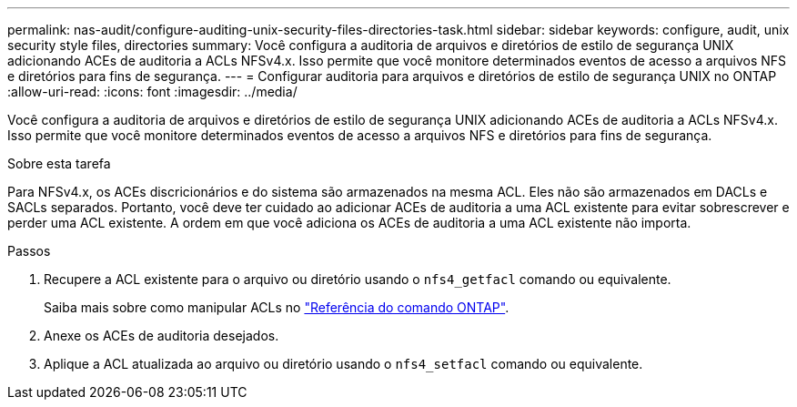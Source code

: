 ---
permalink: nas-audit/configure-auditing-unix-security-files-directories-task.html 
sidebar: sidebar 
keywords: configure, audit, unix security style files, directories 
summary: Você configura a auditoria de arquivos e diretórios de estilo de segurança UNIX adicionando ACEs de auditoria a ACLs NFSv4.x. Isso permite que você monitore determinados eventos de acesso a arquivos NFS e diretórios para fins de segurança. 
---
= Configurar auditoria para arquivos e diretórios de estilo de segurança UNIX no ONTAP
:allow-uri-read: 
:icons: font
:imagesdir: ../media/


[role="lead"]
Você configura a auditoria de arquivos e diretórios de estilo de segurança UNIX adicionando ACEs de auditoria a ACLs NFSv4.x. Isso permite que você monitore determinados eventos de acesso a arquivos NFS e diretórios para fins de segurança.

.Sobre esta tarefa
Para NFSv4.x, os ACEs discricionários e do sistema são armazenados na mesma ACL. Eles não são armazenados em DACLs e SACLs separados. Portanto, você deve ter cuidado ao adicionar ACEs de auditoria a uma ACL existente para evitar sobrescrever e perder uma ACL existente. A ordem em que você adiciona os ACEs de auditoria a uma ACL existente não importa.

.Passos
. Recupere a ACL existente para o arquivo ou diretório usando o `nfs4_getfacl` comando ou equivalente.
+
Saiba mais sobre como manipular ACLs no link:https://docs.netapp.com/us-en/ontap-cli/["Referência do comando ONTAP"^].

. Anexe os ACEs de auditoria desejados.
. Aplique a ACL atualizada ao arquivo ou diretório usando o `nfs4_setfacl` comando ou equivalente.

